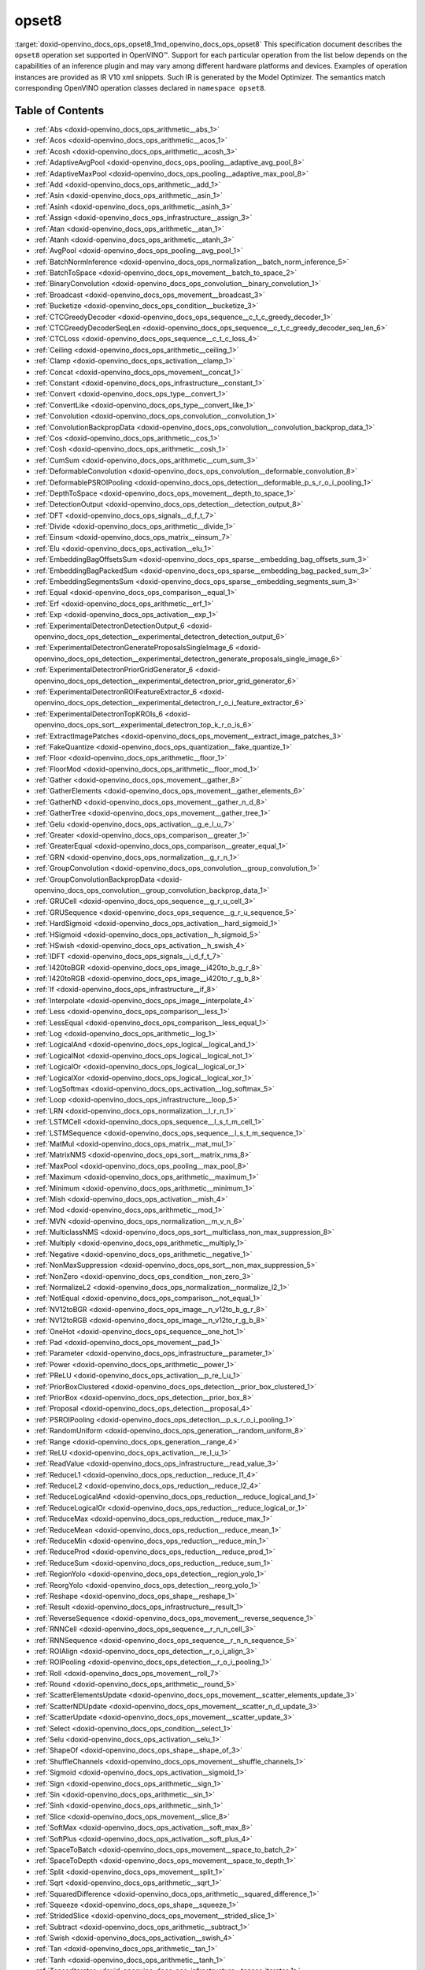 .. index:: pair: page; opset8
.. _doxid-openvino_docs_ops_opset8:


opset8
======

:target:`doxid-openvino_docs_ops_opset8_1md_openvino_docs_ops_opset8` This specification document describes the ``opset8`` operation set supported in OpenVINO™. Support for each particular operation from the list below depends on the capabilities of an inference plugin and may vary among different hardware platforms and devices. Examples of operation instances are provided as IR V10 xml snippets. Such IR is generated by the Model Optimizer. The semantics match corresponding OpenVINO operation classes declared in ``namespace opset8``.

.. _toc:

Table of Contents
~~~~~~~~~~~~~~~~~

* :ref:`Abs <doxid-openvino_docs_ops_arithmetic__abs_1>`

* :ref:`Acos <doxid-openvino_docs_ops_arithmetic__acos_1>`

* :ref:`Acosh <doxid-openvino_docs_ops_arithmetic__acosh_3>`

* :ref:`AdaptiveAvgPool <doxid-openvino_docs_ops_pooling__adaptive_avg_pool_8>`

* :ref:`AdaptiveMaxPool <doxid-openvino_docs_ops_pooling__adaptive_max_pool_8>`

* :ref:`Add <doxid-openvino_docs_ops_arithmetic__add_1>`

* :ref:`Asin <doxid-openvino_docs_ops_arithmetic__asin_1>`

* :ref:`Asinh <doxid-openvino_docs_ops_arithmetic__asinh_3>`

* :ref:`Assign <doxid-openvino_docs_ops_infrastructure__assign_3>`

* :ref:`Atan <doxid-openvino_docs_ops_arithmetic__atan_1>`

* :ref:`Atanh <doxid-openvino_docs_ops_arithmetic__atanh_3>`

* :ref:`AvgPool <doxid-openvino_docs_ops_pooling__avg_pool_1>`

* :ref:`BatchNormInference <doxid-openvino_docs_ops_normalization__batch_norm_inference_5>`

* :ref:`BatchToSpace <doxid-openvino_docs_ops_movement__batch_to_space_2>`

* :ref:`BinaryConvolution <doxid-openvino_docs_ops_convolution__binary_convolution_1>`

* :ref:`Broadcast <doxid-openvino_docs_ops_movement__broadcast_3>`

* :ref:`Bucketize <doxid-openvino_docs_ops_condition__bucketize_3>`

* :ref:`CTCGreedyDecoder <doxid-openvino_docs_ops_sequence__c_t_c_greedy_decoder_1>`

* :ref:`CTCGreedyDecoderSeqLen <doxid-openvino_docs_ops_sequence__c_t_c_greedy_decoder_seq_len_6>`

* :ref:`CTCLoss <doxid-openvino_docs_ops_sequence__c_t_c_loss_4>`

* :ref:`Ceiling <doxid-openvino_docs_ops_arithmetic__ceiling_1>`

* :ref:`Clamp <doxid-openvino_docs_ops_activation__clamp_1>`

* :ref:`Concat <doxid-openvino_docs_ops_movement__concat_1>`

* :ref:`Constant <doxid-openvino_docs_ops_infrastructure__constant_1>`

* :ref:`Convert <doxid-openvino_docs_ops_type__convert_1>`

* :ref:`ConvertLike <doxid-openvino_docs_ops_type__convert_like_1>`

* :ref:`Convolution <doxid-openvino_docs_ops_convolution__convolution_1>`

* :ref:`ConvolutionBackpropData <doxid-openvino_docs_ops_convolution__convolution_backprop_data_1>`

* :ref:`Cos <doxid-openvino_docs_ops_arithmetic__cos_1>`

* :ref:`Cosh <doxid-openvino_docs_ops_arithmetic__cosh_1>`

* :ref:`CumSum <doxid-openvino_docs_ops_arithmetic__cum_sum_3>`

* :ref:`DeformableConvolution <doxid-openvino_docs_ops_convolution__deformable_convolution_8>`

* :ref:`DeformablePSROIPooling <doxid-openvino_docs_ops_detection__deformable_p_s_r_o_i_pooling_1>`

* :ref:`DepthToSpace <doxid-openvino_docs_ops_movement__depth_to_space_1>`

* :ref:`DetectionOutput <doxid-openvino_docs_ops_detection__detection_output_8>`

* :ref:`DFT <doxid-openvino_docs_ops_signals__d_f_t_7>`

* :ref:`Divide <doxid-openvino_docs_ops_arithmetic__divide_1>`

* :ref:`Einsum <doxid-openvino_docs_ops_matrix__einsum_7>`

* :ref:`Elu <doxid-openvino_docs_ops_activation__elu_1>`

* :ref:`EmbeddingBagOffsetsSum <doxid-openvino_docs_ops_sparse__embedding_bag_offsets_sum_3>`

* :ref:`EmbeddingBagPackedSum <doxid-openvino_docs_ops_sparse__embedding_bag_packed_sum_3>`

* :ref:`EmbeddingSegmentsSum <doxid-openvino_docs_ops_sparse__embedding_segments_sum_3>`

* :ref:`Equal <doxid-openvino_docs_ops_comparison__equal_1>`

* :ref:`Erf <doxid-openvino_docs_ops_arithmetic__erf_1>`

* :ref:`Exp <doxid-openvino_docs_ops_activation__exp_1>`

* :ref:`ExperimentalDetectronDetectionOutput_6 <doxid-openvino_docs_ops_detection__experimental_detectron_detection_output_6>`

* :ref:`ExperimentalDetectronGenerateProposalsSingleImage_6 <doxid-openvino_docs_ops_detection__experimental_detectron_generate_proposals_single_image_6>`

* :ref:`ExperimentalDetectronPriorGridGenerator_6 <doxid-openvino_docs_ops_detection__experimental_detectron_prior_grid_generator_6>`

* :ref:`ExperimentalDetectronROIFeatureExtractor_6 <doxid-openvino_docs_ops_detection__experimental_detectron_r_o_i_feature_extractor_6>`

* :ref:`ExperimentalDetectronTopKROIs_6 <doxid-openvino_docs_ops_sort__experimental_detectron_top_k_r_o_is_6>`

* :ref:`ExtractImagePatches <doxid-openvino_docs_ops_movement__extract_image_patches_3>`

* :ref:`FakeQuantize <doxid-openvino_docs_ops_quantization__fake_quantize_1>`

* :ref:`Floor <doxid-openvino_docs_ops_arithmetic__floor_1>`

* :ref:`FloorMod <doxid-openvino_docs_ops_arithmetic__floor_mod_1>`

* :ref:`Gather <doxid-openvino_docs_ops_movement__gather_8>`

* :ref:`GatherElements <doxid-openvino_docs_ops_movement__gather_elements_6>`

* :ref:`GatherND <doxid-openvino_docs_ops_movement__gather_n_d_8>`

* :ref:`GatherTree <doxid-openvino_docs_ops_movement__gather_tree_1>`

* :ref:`Gelu <doxid-openvino_docs_ops_activation__g_e_l_u_7>`

* :ref:`Greater <doxid-openvino_docs_ops_comparison__greater_1>`

* :ref:`GreaterEqual <doxid-openvino_docs_ops_comparison__greater_equal_1>`

* :ref:`GRN <doxid-openvino_docs_ops_normalization__g_r_n_1>`

* :ref:`GroupConvolution <doxid-openvino_docs_ops_convolution__group_convolution_1>`

* :ref:`GroupConvolutionBackpropData <doxid-openvino_docs_ops_convolution__group_convolution_backprop_data_1>`

* :ref:`GRUCell <doxid-openvino_docs_ops_sequence__g_r_u_cell_3>`

* :ref:`GRUSequence <doxid-openvino_docs_ops_sequence__g_r_u_sequence_5>`

* :ref:`HardSigmoid <doxid-openvino_docs_ops_activation__hard_sigmoid_1>`

* :ref:`HSigmoid <doxid-openvino_docs_ops_activation__h_sigmoid_5>`

* :ref:`HSwish <doxid-openvino_docs_ops_activation__h_swish_4>`

* :ref:`IDFT <doxid-openvino_docs_ops_signals__i_d_f_t_7>`

* :ref:`I420toBGR <doxid-openvino_docs_ops_image__i420to_b_g_r_8>`

* :ref:`I420toRGB <doxid-openvino_docs_ops_image__i420to_r_g_b_8>`

* :ref:`If <doxid-openvino_docs_ops_infrastructure__if_8>`

* :ref:`Interpolate <doxid-openvino_docs_ops_image__interpolate_4>`

* :ref:`Less <doxid-openvino_docs_ops_comparison__less_1>`

* :ref:`LessEqual <doxid-openvino_docs_ops_comparison__less_equal_1>`

* :ref:`Log <doxid-openvino_docs_ops_arithmetic__log_1>`

* :ref:`LogicalAnd <doxid-openvino_docs_ops_logical__logical_and_1>`

* :ref:`LogicalNot <doxid-openvino_docs_ops_logical__logical_not_1>`

* :ref:`LogicalOr <doxid-openvino_docs_ops_logical__logical_or_1>`

* :ref:`LogicalXor <doxid-openvino_docs_ops_logical__logical_xor_1>`

* :ref:`LogSoftmax <doxid-openvino_docs_ops_activation__log_softmax_5>`

* :ref:`Loop <doxid-openvino_docs_ops_infrastructure__loop_5>`

* :ref:`LRN <doxid-openvino_docs_ops_normalization__l_r_n_1>`

* :ref:`LSTMCell <doxid-openvino_docs_ops_sequence__l_s_t_m_cell_1>`

* :ref:`LSTMSequence <doxid-openvino_docs_ops_sequence__l_s_t_m_sequence_1>`

* :ref:`MatMul <doxid-openvino_docs_ops_matrix__mat_mul_1>`

* :ref:`MatrixNMS <doxid-openvino_docs_ops_sort__matrix_nms_8>`

* :ref:`MaxPool <doxid-openvino_docs_ops_pooling__max_pool_8>`

* :ref:`Maximum <doxid-openvino_docs_ops_arithmetic__maximum_1>`

* :ref:`Minimum <doxid-openvino_docs_ops_arithmetic__minimum_1>`

* :ref:`Mish <doxid-openvino_docs_ops_activation__mish_4>`

* :ref:`Mod <doxid-openvino_docs_ops_arithmetic__mod_1>`

* :ref:`MVN <doxid-openvino_docs_ops_normalization__m_v_n_6>`

* :ref:`MulticlassNMS <doxid-openvino_docs_ops_sort__multiclass_non_max_suppression_8>`

* :ref:`Multiply <doxid-openvino_docs_ops_arithmetic__multiply_1>`

* :ref:`Negative <doxid-openvino_docs_ops_arithmetic__negative_1>`

* :ref:`NonMaxSuppression <doxid-openvino_docs_ops_sort__non_max_suppression_5>`

* :ref:`NonZero <doxid-openvino_docs_ops_condition__non_zero_3>`

* :ref:`NormalizeL2 <doxid-openvino_docs_ops_normalization__normalize_l2_1>`

* :ref:`NotEqual <doxid-openvino_docs_ops_comparison__not_equal_1>`

* :ref:`NV12toBGR <doxid-openvino_docs_ops_image__n_v12to_b_g_r_8>`

* :ref:`NV12toRGB <doxid-openvino_docs_ops_image__n_v12to_r_g_b_8>`

* :ref:`OneHot <doxid-openvino_docs_ops_sequence__one_hot_1>`

* :ref:`Pad <doxid-openvino_docs_ops_movement__pad_1>`

* :ref:`Parameter <doxid-openvino_docs_ops_infrastructure__parameter_1>`

* :ref:`Power <doxid-openvino_docs_ops_arithmetic__power_1>`

* :ref:`PReLU <doxid-openvino_docs_ops_activation__p_re_l_u_1>`

* :ref:`PriorBoxClustered <doxid-openvino_docs_ops_detection__prior_box_clustered_1>`

* :ref:`PriorBox <doxid-openvino_docs_ops_detection__prior_box_8>`

* :ref:`Proposal <doxid-openvino_docs_ops_detection__proposal_4>`

* :ref:`PSROIPooling <doxid-openvino_docs_ops_detection__p_s_r_o_i_pooling_1>`

* :ref:`RandomUniform <doxid-openvino_docs_ops_generation__random_uniform_8>`

* :ref:`Range <doxid-openvino_docs_ops_generation__range_4>`

* :ref:`ReLU <doxid-openvino_docs_ops_activation__re_l_u_1>`

* :ref:`ReadValue <doxid-openvino_docs_ops_infrastructure__read_value_3>`

* :ref:`ReduceL1 <doxid-openvino_docs_ops_reduction__reduce_l1_4>`

* :ref:`ReduceL2 <doxid-openvino_docs_ops_reduction__reduce_l2_4>`

* :ref:`ReduceLogicalAnd <doxid-openvino_docs_ops_reduction__reduce_logical_and_1>`

* :ref:`ReduceLogicalOr <doxid-openvino_docs_ops_reduction__reduce_logical_or_1>`

* :ref:`ReduceMax <doxid-openvino_docs_ops_reduction__reduce_max_1>`

* :ref:`ReduceMean <doxid-openvino_docs_ops_reduction__reduce_mean_1>`

* :ref:`ReduceMin <doxid-openvino_docs_ops_reduction__reduce_min_1>`

* :ref:`ReduceProd <doxid-openvino_docs_ops_reduction__reduce_prod_1>`

* :ref:`ReduceSum <doxid-openvino_docs_ops_reduction__reduce_sum_1>`

* :ref:`RegionYolo <doxid-openvino_docs_ops_detection__region_yolo_1>`

* :ref:`ReorgYolo <doxid-openvino_docs_ops_detection__reorg_yolo_1>`

* :ref:`Reshape <doxid-openvino_docs_ops_shape__reshape_1>`

* :ref:`Result <doxid-openvino_docs_ops_infrastructure__result_1>`

* :ref:`ReverseSequence <doxid-openvino_docs_ops_movement__reverse_sequence_1>`

* :ref:`RNNCell <doxid-openvino_docs_ops_sequence__r_n_n_cell_3>`

* :ref:`RNNSequence <doxid-openvino_docs_ops_sequence__r_n_n_sequence_5>`

* :ref:`ROIAlign <doxid-openvino_docs_ops_detection__r_o_i_align_3>`

* :ref:`ROIPooling <doxid-openvino_docs_ops_detection__r_o_i_pooling_1>`

* :ref:`Roll <doxid-openvino_docs_ops_movement__roll_7>`

* :ref:`Round <doxid-openvino_docs_ops_arithmetic__round_5>`

* :ref:`ScatterElementsUpdate <doxid-openvino_docs_ops_movement__scatter_elements_update_3>`

* :ref:`ScatterNDUpdate <doxid-openvino_docs_ops_movement__scatter_n_d_update_3>`

* :ref:`ScatterUpdate <doxid-openvino_docs_ops_movement__scatter_update_3>`

* :ref:`Select <doxid-openvino_docs_ops_condition__select_1>`

* :ref:`Selu <doxid-openvino_docs_ops_activation__selu_1>`

* :ref:`ShapeOf <doxid-openvino_docs_ops_shape__shape_of_3>`

* :ref:`ShuffleChannels <doxid-openvino_docs_ops_movement__shuffle_channels_1>`

* :ref:`Sigmoid <doxid-openvino_docs_ops_activation__sigmoid_1>`

* :ref:`Sign <doxid-openvino_docs_ops_arithmetic__sign_1>`

* :ref:`Sin <doxid-openvino_docs_ops_arithmetic__sin_1>`

* :ref:`Sinh <doxid-openvino_docs_ops_arithmetic__sinh_1>`

* :ref:`Slice <doxid-openvino_docs_ops_movement__slice_8>`

* :ref:`SoftMax <doxid-openvino_docs_ops_activation__soft_max_8>`

* :ref:`SoftPlus <doxid-openvino_docs_ops_activation__soft_plus_4>`

* :ref:`SpaceToBatch <doxid-openvino_docs_ops_movement__space_to_batch_2>`

* :ref:`SpaceToDepth <doxid-openvino_docs_ops_movement__space_to_depth_1>`

* :ref:`Split <doxid-openvino_docs_ops_movement__split_1>`

* :ref:`Sqrt <doxid-openvino_docs_ops_arithmetic__sqrt_1>`

* :ref:`SquaredDifference <doxid-openvino_docs_ops_arithmetic__squared_difference_1>`

* :ref:`Squeeze <doxid-openvino_docs_ops_shape__squeeze_1>`

* :ref:`StridedSlice <doxid-openvino_docs_ops_movement__strided_slice_1>`

* :ref:`Subtract <doxid-openvino_docs_ops_arithmetic__subtract_1>`

* :ref:`Swish <doxid-openvino_docs_ops_activation__swish_4>`

* :ref:`Tan <doxid-openvino_docs_ops_arithmetic__tan_1>`

* :ref:`Tanh <doxid-openvino_docs_ops_arithmetic__tanh_1>`

* :ref:`TensorIterator <doxid-openvino_docs_ops_infrastructure__tensor_iterator_1>`

* :ref:`Tile <doxid-openvino_docs_ops_movement__tile_1>`

* :ref:`TopK <doxid-openvino_docs_ops_sort__top_k_3>`

* :ref:`Transpose <doxid-openvino_docs_ops_movement__transpose_1>`

* :ref:`Unsqueeze <doxid-openvino_docs_ops_shape__unsqueeze_1>`

* :ref:`VariadicSplit <doxid-openvino_docs_ops_movement__variadic_split_1>`

